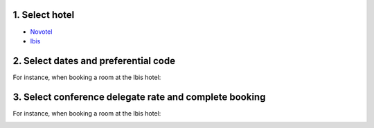 .. title: Hotel Conference Rate
.. slug: hotel-conference-rate
.. date: 2015-12-10 10:10:18 UTC+13:00
.. tags: 
.. category: 
.. link: 
.. description: 
.. type: text

1. Select hotel
===============

* `Novotel <http://www.accorhotels.com/gb/hotel-2159-novotel-hamilton-tainui/index.shtml>`__
* `Ibis <http://www.accorhotels.com/gb/hotel-6690-ibis-hamilton-tainui/index.shtml>`__


2. Select dates and preferential code
=====================================

For instance, when booking a room at the Ibis hotel:

.. image:: ../../images/promo_code1.png


3. Select conference delegate rate and complete booking
=======================================================

For instance, when booking a room at the Ibis hotel:

.. image:: ../../images/promo_code2.png



